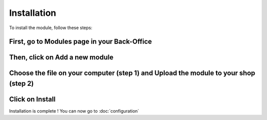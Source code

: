 Installation
============

To install the module, follow these steps:

First, go to Modules page in your Back-Office
^^^^^^^^^^^^^^^^^^^^^^^^^^^^^^^^^^^^^^^^^^^^^
.. image:: img/install_1.png
   :alt: Go to Modules page

Then, click on Add a new module
^^^^^^^^^^^^^^^^^^^^^^^^^^^^^^^
.. image:: img/install_2.png
   :alt: Add a new module

Choose the file on your computer (step 1) and Upload the module to your shop (step 2)
^^^^^^^^^^^^^^^^^^^^^^^^^^^^^^^^^^^^^^^^^^^^^^^^^^^^^^^^^^^^^^^^^^^^^^^^^^^^^^^^^^^^^
.. image:: img/install_3.png
   :alt: Choose and Upload the module

Click on Install
^^^^^^^^^^^^^^^^
.. image:: img/install_4.png
   :alt: Install the module

Installation is complete ! You can now go to :doc:`configuration`